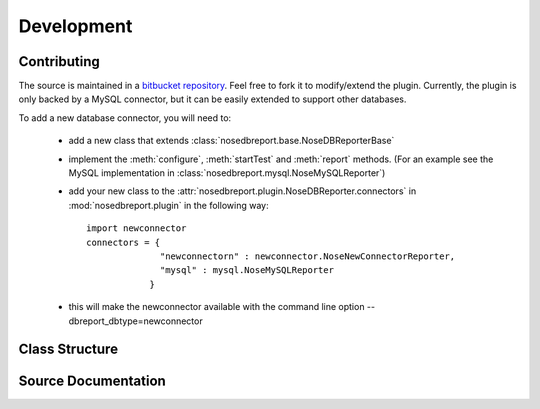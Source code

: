 Development
===========
Contributing
------------
.. _bitbucket repository: http://hg.indydevs.org/nosedbreport

The source is maintained in a `bitbucket repository`_. Feel free to fork it to modify/extend the plugin.
Currently, the plugin is only backed by a MySQL connector, but it can be easily extended to support other databases.

To add a new database connector, you will need to:
 
 * add a new class that extends :class:`nosedbreport.base.NoseDBReporterBase`
 * implement the :meth:`configure`, :meth:`startTest` and :meth:`report` methods. (For an example see the MySQL implementation in
   :class:`nosedbreport.mysql.NoseMySQLReporter`)
 * add your new class to the :attr:`nosedbreport.plugin.NoseDBReporter.connectors` in :mod:`nosedbreport.plugin` in the following way::
   
    import newconnector
    connectors = { 
                  "newconnectorn" : newconnector.NoseNewConnectorReporter,
                  "mysql" : mysql.NoseMySQLReporter 
                }
 * this will make the newconnector available with the command line option --dbreport_dbtype=newconnector

Class Structure
---------------
.. inheritance-diagram:: nosedbreport.plugin nosedbreport.base nosedbreport.mysql

Source Documentation
--------------------
.. automodule :: nosedbreport.plugin
    :members:
.. automodule :: nosedbreport.base
    :members:
.. automodule :: nosedbreport.mysql
    :members:

